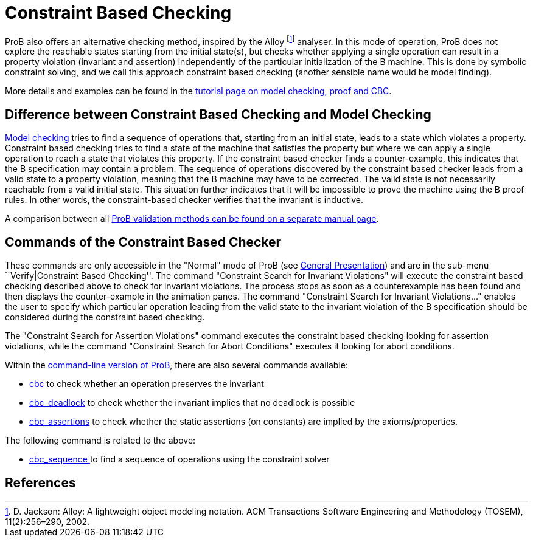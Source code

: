 :wikifix: 2
ifndef::imagesdir[:imagesdir: ../../asciidoc/images/]
[[constraint-based-checking]]
= Constraint Based Checking

:category: User_Manual


ProB also offers an alternative checking method, inspired by the Alloy
footnote:[D. Jackson: Alloy: A lightweight object modeling notation. ACM
Transactions Software Engineering and Methodology (TOSEM),
11(2):256–290, 2002.] analyser. In this mode of operation, ProB does not
explore the reachable states starting from the initial state(s), but
checks whether applying a single operation can result in a property
violation (invariant and assertion) independently of the particular
initialization of the B machine. This is done by symbolic constraint
solving, and we call this approach constraint based checking (another
sensible name would be model finding).

More details and examples can be found in the
link:/Tutorial_Model_Checking,_Proof_and_CBC[tutorial page on model
checking, proof and CBC].

[[difference-between-constraint-based-checking-and-model-checking]]
Difference between Constraint Based Checking and Model Checking
---------------------------------------------------------------

<<consistency-checking,Model checking>> tries to find a sequence of
operations that, starting from an initial state, leads to a state which
violates a property. Constraint based checking tries to find a state of
the machine that satisfies the property but where we can apply a single
operation to reach a state that violates this property. If the
constraint based checker finds a counter-example, this indicates that
the B specification may contain a problem. The sequence of operations
discovered by the constraint based checker leads from a valid state to a
property violation, meaning that the B machine may have to be corrected.
The valid state is not necessarily reachable from a valid initial state.
This situation further indicates that it will be impossible to prove the
machine using the B proof rules. In other words, the constraint-based
checker verifies that the invariant is inductive.

A comparison between all link:/ProB_Validation_Methods[ProB validation
methods can be found on a separate manual page].

[[commands-of-the-constraint-based-checker]]
Commands of the Constraint Based Checker
----------------------------------------

These commands are only accessible in the "Normal" mode of ProB (see
link:/General_Presentation_(tcl/tk)#The_ProB_main_window[General
Presentation]) and are in the sub-menu ``Verify|Constraint Based
Checking''. The command "Constraint Search for Invariant Violations"
will execute the constraint based checking described above to check for
invariant violations. The process stops as soon as a counterexample has
been found and then displays the counter-example in the animation panes.
The command "Constraint Search for Invariant Violations..." enables
the user to specify which particular operation leading from the valid
state to the invariant violation of the B specification should be
considered during the constraint based checking.

The "Constraint Search for Assertion Violations" command executes the
constraint based checking looking for assertion violations, while the
command "Constraint Search for Abort Conditions" executes it looking
for abort conditions.

Within the link:/Using_the_Command-Line_Version_of_ProB[command-line
version of ProB], there are also several commands available:

* <<using-the-command-line-version-of-prob,cbc >>
to check whether an operation preserves the invariant
* <<using-the-command-line-version-of-prob,cbc_deadlock>>
to check whether the invariant implies that no deadlock is possible
* <<using-the-command-line-version-of-prob,cbc_assertions>>
to check whether the static assertions (on constants) are implied by the
axioms/properties.

The following command is related to the above:

* link:/Using_the_Command-Line_Version_of_ProB#-cbc_sequence_.3CSEQ.3E[cbc_sequence
] to find a sequence of operations using the constraint solver

[[references]]
References
----------